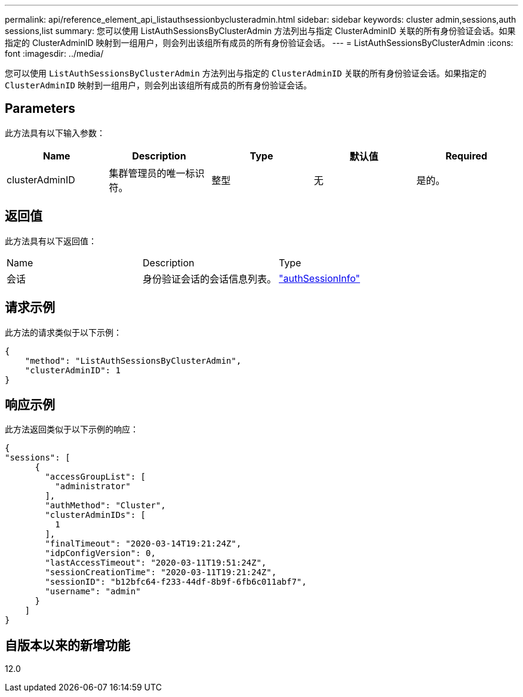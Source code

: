 ---
permalink: api/reference_element_api_listauthsessionbyclusteradmin.html 
sidebar: sidebar 
keywords: cluster admin,sessions,auth sessions,list 
summary: 您可以使用 ListAuthSessionsByClusterAdmin 方法列出与指定 ClusterAdminID 关联的所有身份验证会话。如果指定的 ClusterAdminID 映射到一组用户，则会列出该组所有成员的所有身份验证会话。 
---
= ListAuthSessionsByClusterAdmin
:icons: font
:imagesdir: ../media/


[role="lead"]
您可以使用 `ListAuthSessionsByClusterAdmin` 方法列出与指定的 `ClusterAdminID` 关联的所有身份验证会话。如果指定的 `ClusterAdminID` 映射到一组用户，则会列出该组所有成员的所有身份验证会话。



== Parameters

此方法具有以下输入参数：

|===
| Name | Description | Type | 默认值 | Required 


 a| 
clusterAdminID
 a| 
集群管理员的唯一标识符。
 a| 
整型
 a| 
无
 a| 
是的。

|===


== 返回值

此方法具有以下返回值：

|===


| Name | Description | Type 


 a| 
会话
 a| 
身份验证会话的会话信息列表。
 a| 
link:reference_element_api_authsessioninfo.md#GUID-FF0CE38C-8F99-4F23-8A6F-F6EA4487E808["authSessionInfo"]

|===


== 请求示例

此方法的请求类似于以下示例：

[listing]
----
{
    "method": "ListAuthSessionsByClusterAdmin",
    "clusterAdminID": 1
}
----


== 响应示例

此方法返回类似于以下示例的响应：

[listing]
----
{
"sessions": [
      {
        "accessGroupList": [
          "administrator"
        ],
        "authMethod": "Cluster",
        "clusterAdminIDs": [
          1
        ],
        "finalTimeout": "2020-03-14T19:21:24Z",
        "idpConfigVersion": 0,
        "lastAccessTimeout": "2020-03-11T19:51:24Z",
        "sessionCreationTime": "2020-03-11T19:21:24Z",
        "sessionID": "b12bfc64-f233-44df-8b9f-6fb6c011abf7",
        "username": "admin"
      }
    ]
}
----


== 自版本以来的新增功能

12.0
